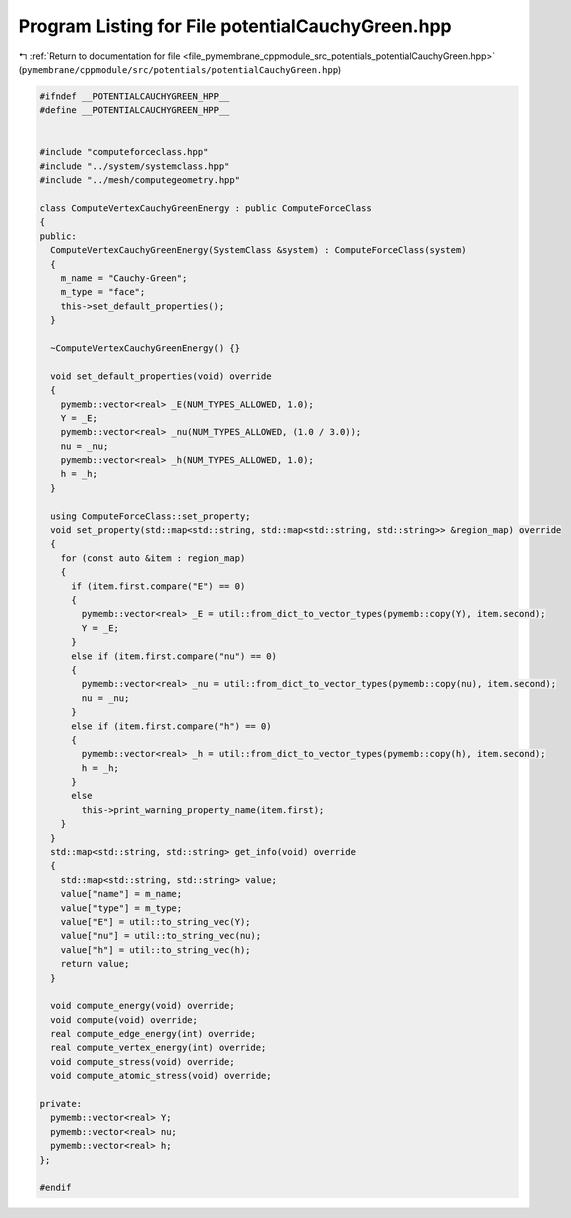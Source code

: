 
.. _program_listing_file_pymembrane_cppmodule_src_potentials_potentialCauchyGreen.hpp:

Program Listing for File potentialCauchyGreen.hpp
=================================================

|exhale_lsh| :ref:`Return to documentation for file <file_pymembrane_cppmodule_src_potentials_potentialCauchyGreen.hpp>` (``pymembrane/cppmodule/src/potentials/potentialCauchyGreen.hpp``)

.. |exhale_lsh| unicode:: U+021B0 .. UPWARDS ARROW WITH TIP LEFTWARDS

.. code-block:: cpp

   
   #ifndef __POTENTIALCAUCHYGREEN_HPP__
   #define __POTENTIALCAUCHYGREEN_HPP__
   
   
   #include "computeforceclass.hpp"
   #include "../system/systemclass.hpp"
   #include "../mesh/computegeometry.hpp"
   
   class ComputeVertexCauchyGreenEnergy : public ComputeForceClass
   {
   public:
     ComputeVertexCauchyGreenEnergy(SystemClass &system) : ComputeForceClass(system)
     {
       m_name = "Cauchy-Green"; 
       m_type = "face";        
       this->set_default_properties();
     }
   
     ~ComputeVertexCauchyGreenEnergy() {}
   
     void set_default_properties(void) override
     {
       pymemb::vector<real> _E(NUM_TYPES_ALLOWED, 1.0);
       Y = _E;
       pymemb::vector<real> _nu(NUM_TYPES_ALLOWED, (1.0 / 3.0));
       nu = _nu;
       pymemb::vector<real> _h(NUM_TYPES_ALLOWED, 1.0);
       h = _h;
     }
   
     using ComputeForceClass::set_property;
     void set_property(std::map<std::string, std::map<std::string, std::string>> &region_map) override
     {
       for (const auto &item : region_map)
       {
         if (item.first.compare("E") == 0)
         {
           pymemb::vector<real> _E = util::from_dict_to_vector_types(pymemb::copy(Y), item.second);
           Y = _E;
         }
         else if (item.first.compare("nu") == 0)
         {
           pymemb::vector<real> _nu = util::from_dict_to_vector_types(pymemb::copy(nu), item.second);
           nu = _nu;
         }
         else if (item.first.compare("h") == 0)
         {
           pymemb::vector<real> _h = util::from_dict_to_vector_types(pymemb::copy(h), item.second);
           h = _h;
         }
         else
           this->print_warning_property_name(item.first);
       }
     }
     std::map<std::string, std::string> get_info(void) override
     {
       std::map<std::string, std::string> value;
       value["name"] = m_name;
       value["type"] = m_type;
       value["E"] = util::to_string_vec(Y);
       value["nu"] = util::to_string_vec(nu);
       value["h"] = util::to_string_vec(h);
       return value;
     }
   
     void compute_energy(void) override;
     void compute(void) override;
     real compute_edge_energy(int) override;
     real compute_vertex_energy(int) override;
     void compute_stress(void) override;
     void compute_atomic_stress(void) override;
   
   private:
     pymemb::vector<real> Y;  
     pymemb::vector<real> nu; 
     pymemb::vector<real> h;  
   };
   
   #endif
   
